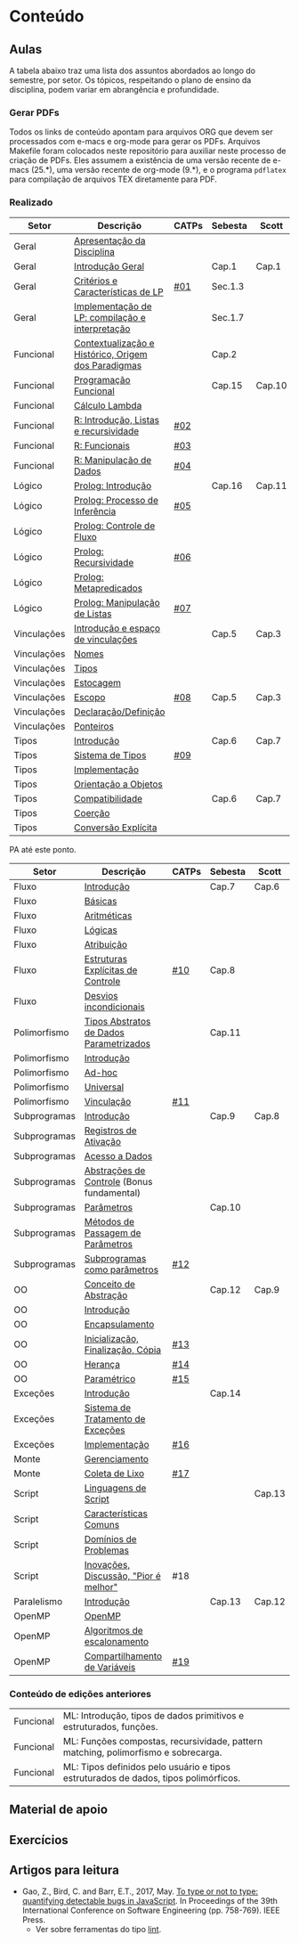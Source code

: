 * Conteúdo
** Aulas

A tabela abaixo traz uma lista dos assuntos abordados ao longo do
semestre, por setor. Os tópicos, respeitando o plano de ensino da
disciplina, podem variar em abrangência e profundidade.

*** Gerar PDFs

Todos os links de conteúdo apontam para arquivos ORG que devem ser
processados com e-macs e org-mode para gerar os PDFs. Arquivos
Makefile foram colocados neste repositório para auxiliar neste
processo de criação de PDFs. Eles assumem a existência de uma versão
recente de e-macs (25.*), uma versão recente de org-mode (9.*), e o
programa =pdflatex= para compilação de arquivos TEX diretamente para
PDF.

*** Realizado

 | Setor       | Descrição                                           | CATPs | Sebesta | Scott  |
 |-------------+-----------------------------------------------------+-------+---------+--------|
 | Geral       | [[./aulas/geral/apresentacao.org][Apresentação da Disciplina]]                          |       |         |        |
 | Geral       | [[./aulas/geral/introducao.org][Introdução Geral]]                                    |       | Cap.1   | Cap.1  |
 | Geral       | [[./aulas/geral/criterios.org][Critérios e Características de LP]]                   | [[../catps/][#01]]   | Sec.1.3 |        |
 | Geral       | [[./aulas/geral/implementacao.org][Implementação de LP: compilação e interpretação]]     |       | Sec.1.7 |        |
 | Funcional   | [[./aulas/funcional/contextualizacao.org][Contextualização e Histórico, Origem dos Paradigmas]] |       | Cap.2   |        |
 | Funcional   | [[./aulas/funcional/funcional.org][Programação Funcional]]                               |       | Cap.15  | Cap.10 |
 | Funcional   | [[./aulas/funcional/lambda.org][Cálculo Lambda]]                                      |       |         |        |
 | Funcional   | [[./aulas/r/introducao.org][R: Introdução, Listas e recursividade]]               | [[../catps/][#02]]   |         |        |
 | Funcional   | [[./aulas/r/funcionais.org][R: Funcionais]]                                       | [[../catps/][#03]]   |         |        |
 | Funcional   | [[./aulas/r/manipulacao.org][R: Manipulação de Dados]]                             | [[../catps/][#04]]   |         |        |
 | Lógico      | [[./aulas/prolog/introducao.org][Prolog: Introdução]]                                  |       | Cap.16  | Cap.11 |
 | Lógico      | [[./aulas/prolog/inferencia.org][Prolog: Processo de Inferência]]                      | [[../catps/][#05]]   |         |        |
 | Lógico      | [[./aulas/prolog/controlefluxo.org][Prolog: Controle de Fluxo]]                           |       |         |        |
 | Lógico      | [[./aulas/prolog/recursividade.org][Prolog: Recursividade]]                               | [[../catps/][#06]]   |         |        |
 | Lógico      | [[./aulas/prolog/metapredicados.org][Prolog: Metapredicados]]                              |       |         |        |
 | Lógico      | [[./aulas/prolog/listas.org][Prolog: Manipulação de Listas]]                       | [[../catps/][#07]]   |         |        |
 |-------------+-----------------------------------------------------+-------+---------+--------|
 | Vinculações | [[./aulas/vinculos/introducao.org][Introdução e espaço de vinculações]]                  |       | Cap.5   | Cap.3  |
 | Vinculações | [[./aulas/vinculos/nomes.org][Nomes]]                                               |       |         |        |
 | Vinculações | [[./aulas/vinculos/tipos.org][Tipos]]                                               |       |         |        |
 | Vinculações | [[./aulas/vinculos/estocagem.org][Estocagem]]                                           |       |         |        |
 |-------------+-----------------------------------------------------+-------+---------+--------|
 | Vinculações | [[./aulas/vinculos/escopo.org][Escopo]]                                              | [[../catps/][#08]]   | Cap.5   | Cap.3  |
 | Vinculações | [[./aulas/vinculos/declaracao.org][Declaração/Definição]]                                |       |         |        |
 | Vinculações | [[./aulas/vinculos/ponteiros.org][Ponteiros]]                                           |       |         |        |
 |-------------+-----------------------------------------------------+-------+---------+--------|
 | Tipos       | [[./aulas/tipos/introducao.org][Introdução]]                                          |       | Cap.6   | Cap.7  |
 | Tipos       | [[./aulas/tipos/sistema.org][Sistema de Tipos]]                                    | [[../catps/][#09]]   |         |        |
 | Tipos       | [[./aulas/tipos/implementacao.org][Implementação]]                                       |       |         |        |
 | Tipos       | [[./aulas/tipos/oo.org][Orientação a Objetos]]                                |       |         |        |
 |-------------+-----------------------------------------------------+-------+---------+--------|
 | Tipos       | [[./aulas/tipos/compatibilidade.org][Compatibilidade]]                                     |       | Cap.6   | Cap.7  |
 | Tipos       | [[./aulas/tipos/coercao.org][Coerção]]                                             |       |         |        |
 | Tipos       | [[./aulas/tipos/explicita.org][Conversão Explícita]]                                 |       |         |        |
 |-------------+-----------------------------------------------------+-------+---------+--------|

 PA até este ponto.

 | Setor        | Descrição                                  | CATPs | Sebesta | Scott  |
 |--------------+--------------------------------------------+-------+---------+--------|
 | Fluxo        | [[./aulas/fluxo/introducao.org][Introdução]]                                 |       | Cap.7   | Cap.6  |
 | Fluxo        | [[./aulas/fluxo/basicas.org][Básicas]]                                    |       |         |        |
 | Fluxo        | [[./aulas/fluxo/aritmeticas.org][Aritméticas]]                                |       |         |        |
 | Fluxo        | [[./aulas/fluxo/logicas.org][Lógicas]]                                    |       |         |        |
 | Fluxo        | [[./aulas/fluxo/atribuicao.org][Atribuição]]                                 |       |         |        |
 | Fluxo        | [[./aulas/fluxo/estruturas.org][Estruturas Explícitas de Controle]]          | [[../catps/][#10]]   | Cap.8   |        |
 | Fluxo        | [[./aulas/fluxo/desvios.org][Desvios incondicionais]]                     |       |         |        |
 |--------------+--------------------------------------------+-------+---------+--------|
 | Polimorfismo | [[./aulas/polimorfismo/tad-parametrico.org][Tipos Abstratos de Dados Parametrizados]]    |       | Cap.11  |        |
 | Polimorfismo | [[./aulas/polimorfismo/introducao.org][Introdução]]                                 |       |         |        |
 | Polimorfismo | [[./aulas/polimorfismo/adhoc.org][Ad-hoc]]                                     |       |         |        |
 | Polimorfismo | [[./aulas/polimorfismo/universal.org][Universal]]                                  |       |         |        |
 | Polimorfismo | [[./aulas/polimorfismo/vinculacao.org][Vinculação]]                                 | [[../catps/][#11]]   |         |        |
 |--------------+--------------------------------------------+-------+---------+--------|
 | Subprogramas | [[./aulas/subprogramas/introducao.org][Introdução]]                                 |       | Cap.9   | Cap.8  |
 | Subprogramas | [[./aulas/subprogramas/registro.org][Registros de Ativação]]                      |       |         |        |
 | Subprogramas | [[./aulas/subprogramas/acesso.org][Acesso a Dados]]                             |       |         |        |
 | Subprogramas | [[./aulas/subprogramas/didatica.pdf][Abstrações de Controle]] (Bonus fundamental) |       |         |        |
 | Subprogramas | [[./aulas/subprogramas/parametros.org][Parâmetros]]                                 |       | Cap.10  |        |
 | Subprogramas | [[./aulas/subprogramas/passagem.org][Métodos de Passagem de Parâmetros]]          |       |         |        |
 | Subprogramas | [[./aulas/subprogramas/closures.org][Subprogramas como parâmetros]]               | [[../catps/][#12]]   |         |        |
 |--------------+--------------------------------------------+-------+---------+--------|
 | OO           | [[./aulas/oo/abstracao.org][Conceito de Abstração]]                      |       | Cap.12  | Cap.9  |
 | OO           | [[./aulas/oo/introducao.org][Introdução]]                                 |       |         |        |
 | OO           | [[./aulas/oo/encapsulamento.org][Encapsulamento]]                             |       |         |        |
 | OO           | [[./aulas/oo/inicializacao.org][Inicialização, Finalização, Cópia]]          | [[../catps/][#13]]   |         |        |
 | OO           | [[./aulas/oo/heranca.org][Herança]]                                    | [[../catps/][#14]]   |         |        |
 | OO           | [[./aulas/oo/parametrico.org][Paramétrico]]                                | [[../catps/][#15]]   |         |        |
 |--------------+--------------------------------------------+-------+---------+--------|
 | Exceções     | [[./aulas/excecoes/introducao.org][Introdução]]                                 |       | Cap.14  |        |
 | Exceções     | [[./aulas/excecoes/sistemas.org][Sistema de Tratamento de Exceções]]          |       |         |        |
 | Exceções     | [[./aulas/excecoes/implementacao.org][Implementação]]                              | [[../catps/][#16]]   |         |        |
 |--------------+--------------------------------------------+-------+---------+--------|
 | Monte        | [[./aulas/monte/gerenciamento.org][Gerenciamento]]                              |       |         |        |
 | Monte        | [[./aulas/monte/coleta.org][Coleta de Lixo]]                             | [[../catps/][#17]]   |         |        |
 |--------------+--------------------------------------------+-------+---------+--------|
 | Script       | [[./aulas/script/introducao.org][Linguagens de Script]]                       |       |         | Cap.13 |
 | Script       | [[./aulas/script/caracteristicas.org][Características Comuns]]                     |       |         |        |
 | Script       | [[./aulas/script/dominios.org][Domínios de Problemas]]                      |       |         |        |
 | Script       | [[./aulas/script/inovacoes.org][Inovações, Discussão, "Pior é melhor"]]      | #18   |         |        |
 |--------------+--------------------------------------------+-------+---------+--------|
 | Paralelismo  | [[./aulas/paralela/introducao.org][Introdução]]                                 |       | Cap.13  | Cap.12 |
 | OpenMP       | [[./aulas/paralela/openmp.org][OpenMP]]                                     |       |         |        |
 | OpenMP       | [[./aulas/paralela/lacos.org][Algoritmos de escalonamento]]                |       |         |        |
 | OpenMP       | [[./aulas/paralela/compartilhamento.org][Compartilhamento de Variáveis]]              | [[../catps/][#19]]   |         |        |
 |--------------+--------------------------------------------+-------+---------+--------|

*** Conteúdo de edições anteriores

| Funcional | ML: Introdução, tipos de dados primitivos e estruturados, funções.                  |
| Funcional | ML: Funções compostas, recursividade, pattern matching, polimorfismo e sobrecarga.  |
| Funcional | ML: Tipos definidos pelo usuário e tipos estruturados de dados, tipos polimórficos. |

** Material de apoio
** Exercícios
** Artigos para leitura

- Gao, Z., Bird, C. and Barr, E.T., 2017,
  May. [[http://www0.cs.ucl.ac.uk/staff/Z.Gao/doc/paper/type_study.pdf][To
  type or not to type: quantifying detectable bugs in JavaScript]]. In
  Proceedings of the 39th International Conference on Software
  Engineering (pp. 758-769). IEEE Press.
  - Ver sobre ferramentas do tipo [[https://en.wikipedia.org/wiki/Lint_(software)][lint]].
